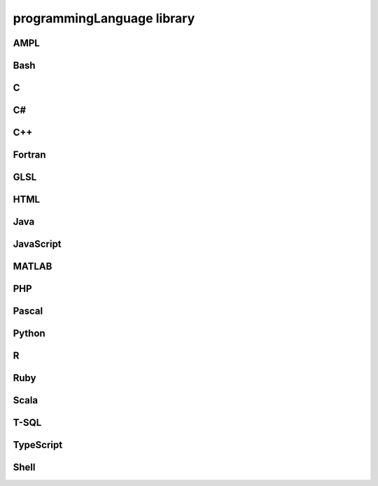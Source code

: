 ###########################
programmingLanguage library
###########################

AMPL
----

Bash
----

C
-

C#
--

C++
---

Fortran
-------

GLSL
----

HTML
----

Java
----

JavaScript
----------

MATLAB
------

PHP
---

Pascal
------

Python
------

R
-

Ruby
----

Scala
-----

T-SQL
-----

TypeScript
----------

Shell
-----

